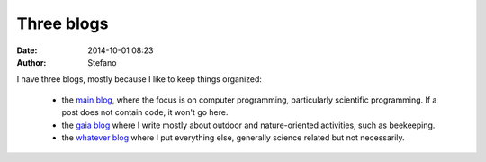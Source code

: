 Three blogs
########### 
:date: 2014-10-01 08:23
:author: Stefano

I have three blogs, mostly because I like to keep things organized:

    - the `main blog <http://forthescience.org/blog/>`_, where the focus is on computer programming, particularly scientific programming.
      If a post does not contain code, it won't go here.
    - the `gaia blog <http://forthescience.org/gaia/>`_ where I write mostly about outdoor and nature-oriented activities, such as beekeeping.
    - the `whatever blog <http://forthescience.org/whatever/>`_ where I put everything else, generally science related but not necessarily.


